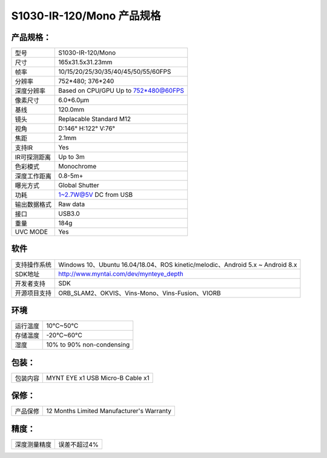 .. _content_product_surface_spec_s1030_ir:

S1030-IR-120/Mono 产品规格
==========================

产品规格：
--------------


================  =======================================
  型号              S1030-IR-120/Mono
----------------  ---------------------------------------
  尺寸              165x31.5x31.23mm
----------------  ---------------------------------------
  帧率              10/15/20/25/30/35/40/45/50/55/60FPS
----------------  ---------------------------------------
  分辨率            752*480; 376*240
----------------  ---------------------------------------
  深度分辨率         Based on CPU/GPU Up to  752*480@60FPS
----------------  ---------------------------------------
  像素尺寸           6.0*6.0μm
----------------  ---------------------------------------
  基线              120.0mm
----------------  ---------------------------------------
  镜头              Replacable Standard M12
----------------  ---------------------------------------
  视角              D:146° H:122° V:76°
----------------  ---------------------------------------
  焦距              2.1mm
----------------  ---------------------------------------
  支持IR            Yes
----------------  ---------------------------------------
  IR可探测距离       Up to 3m
----------------  ---------------------------------------
  色彩模式           Monochrome
----------------  ---------------------------------------
  深度工作距离        0.8-5m+
----------------  ---------------------------------------
  曝光方式           Global Shutter
----------------  ---------------------------------------
  功耗               1~2.7W@5V DC from USB
----------------  ---------------------------------------
  输出数据格式        Raw data
----------------  ---------------------------------------
  接口               USB3.0
----------------  ---------------------------------------
  重量               184g
----------------  ---------------------------------------
  UVC MODE           Yes
================  =======================================


软件
--------


================  ================================================================================
  支持操作系统       Windows 10、Ubuntu 16.04/18.04、ROS kinetic/melodic、Android 5.x ~ Android 8.x
----------------  --------------------------------------------------------------------------------
  SDK地址           http://www.myntai.com/dev/mynteye_depth
----------------  --------------------------------------------------------------------------------
  开发者支持         SDK
----------------  --------------------------------------------------------------------------------
  开源项目支持       ORB_SLAM2、OKVIS、Vins-Mono、Vins-Fusion、VIORB
================  ================================================================================



环境
--------


================  =============================================
  运行温度           10°C~50°C
----------------  ---------------------------------------------
  存储温度           -20°C~60°C
----------------  ---------------------------------------------
  湿度              10% to 90% non-condensing
================  =============================================


包装：
--------

================  =======================================
  包装内容           MYNT EYE x1   USB Micro-B Cable x1
================  =======================================

保修：
--------

================  ============================================
  产品保修           12 Months Limited Manufacturer's Warranty
================  ============================================

精度：
--------

================  ============================================
  深度测量精度        误差不超过4%
================  ============================================


